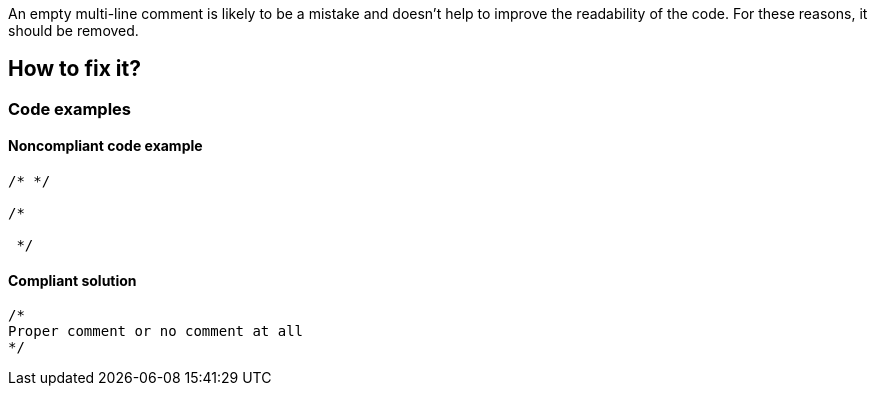An empty multi-line comment is likely to be a mistake and doesn't help to improve the readability of the code. For these reasons, it should be removed.

== How to fix it?

=== Code examples

==== Noncompliant code example

[source,text]
----
/* */

/*

 */
----

==== Compliant solution

[source,text]
----
/*
Proper comment or no comment at all
*/
----
